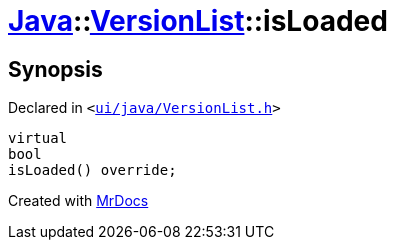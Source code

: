 [#Java-VersionList-isLoaded]
= xref:Java.adoc[Java]::xref:Java/VersionList.adoc[VersionList]::isLoaded
:relfileprefix: ../../
:mrdocs:


== Synopsis

Declared in `&lt;https://github.com/PrismLauncher/PrismLauncher/blob/develop/launcher/ui/java/VersionList.h#L34[ui&sol;java&sol;VersionList&period;h]&gt;`

[source,cpp,subs="verbatim,replacements,macros,-callouts"]
----
virtual
bool
isLoaded() override;
----



[.small]#Created with https://www.mrdocs.com[MrDocs]#
